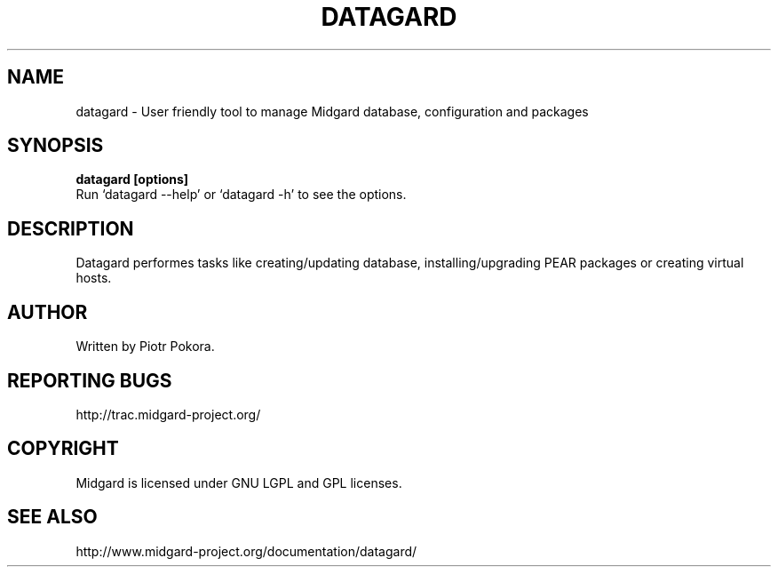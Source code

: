 .\" This file was originally generated by help2man 1.33.
.TH DATAGARD "1" "Mar 2009" "datagard (Midgard)  
.SH NAME
datagard \- User friendly tool to manage Midgard database, configuration and packages
.SH SYNOPSIS
.B datagard [options]
.br
Run `datagard --help' or `datagard -h' to see the options.
.br
.SH DESCRIPTION
.\" Add any additional description here
.PP
Datagard performes tasks like creating/updating database, installing/upgrading PEAR packages or creating virtual hosts.
.br
.SH AUTHOR
Written by Piotr Pokora.
.SH "REPORTING BUGS"
http://trac.midgard-project.org/
.SH COPYRIGHT
.PP
Midgard is licensed under GNU LGPL and GPL licenses.
.br
.SH "SEE ALSO"
.PP
http://www.midgard-project.org/documentation/datagard/
.br
